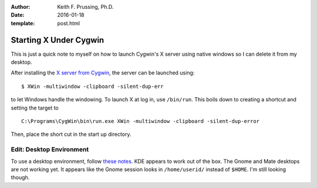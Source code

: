 :author: Keith F. Prussing, Ph.D.
:date: 2016-01-18
:template: post.html

Starting X Under Cygwin
=======================

.. container:: abstract

    This is just a quick note to myself on how to launch Cygwin's X
    server using native windows so I can delete it from my desktop.

After installing the `X server from Cygwin <see>`_, the server can
be launched using::

    $ XWin -multiwindow -clipboard -silent-dup-err

to let Windows handle the windowing.  To launch X at log in, use
``/bin/run``.  This boils down to creating a shortcut and setting the
target to ::

    C:\Programs\CygWin\bin\run.exe XWin -multiwindow -clipboard -silent-dup-error

Then, place the short cut in the start up directory.

Edit: Desktop Environment
-------------------------

To use a desktop environment, follow `these notes <these>`_.  KDE
appears to work out of the box.  The Gnome and Mate desktops are not
working yet.  It appears like the Gnome session looks in
``/home/userid/`` instead of ``$HOME``.  I'm still looking though.

.. _see: http://x.cygwin.com/docs/ug/setup.html
.. _these: http://x.cygwin.com/docs/ug/using.html

